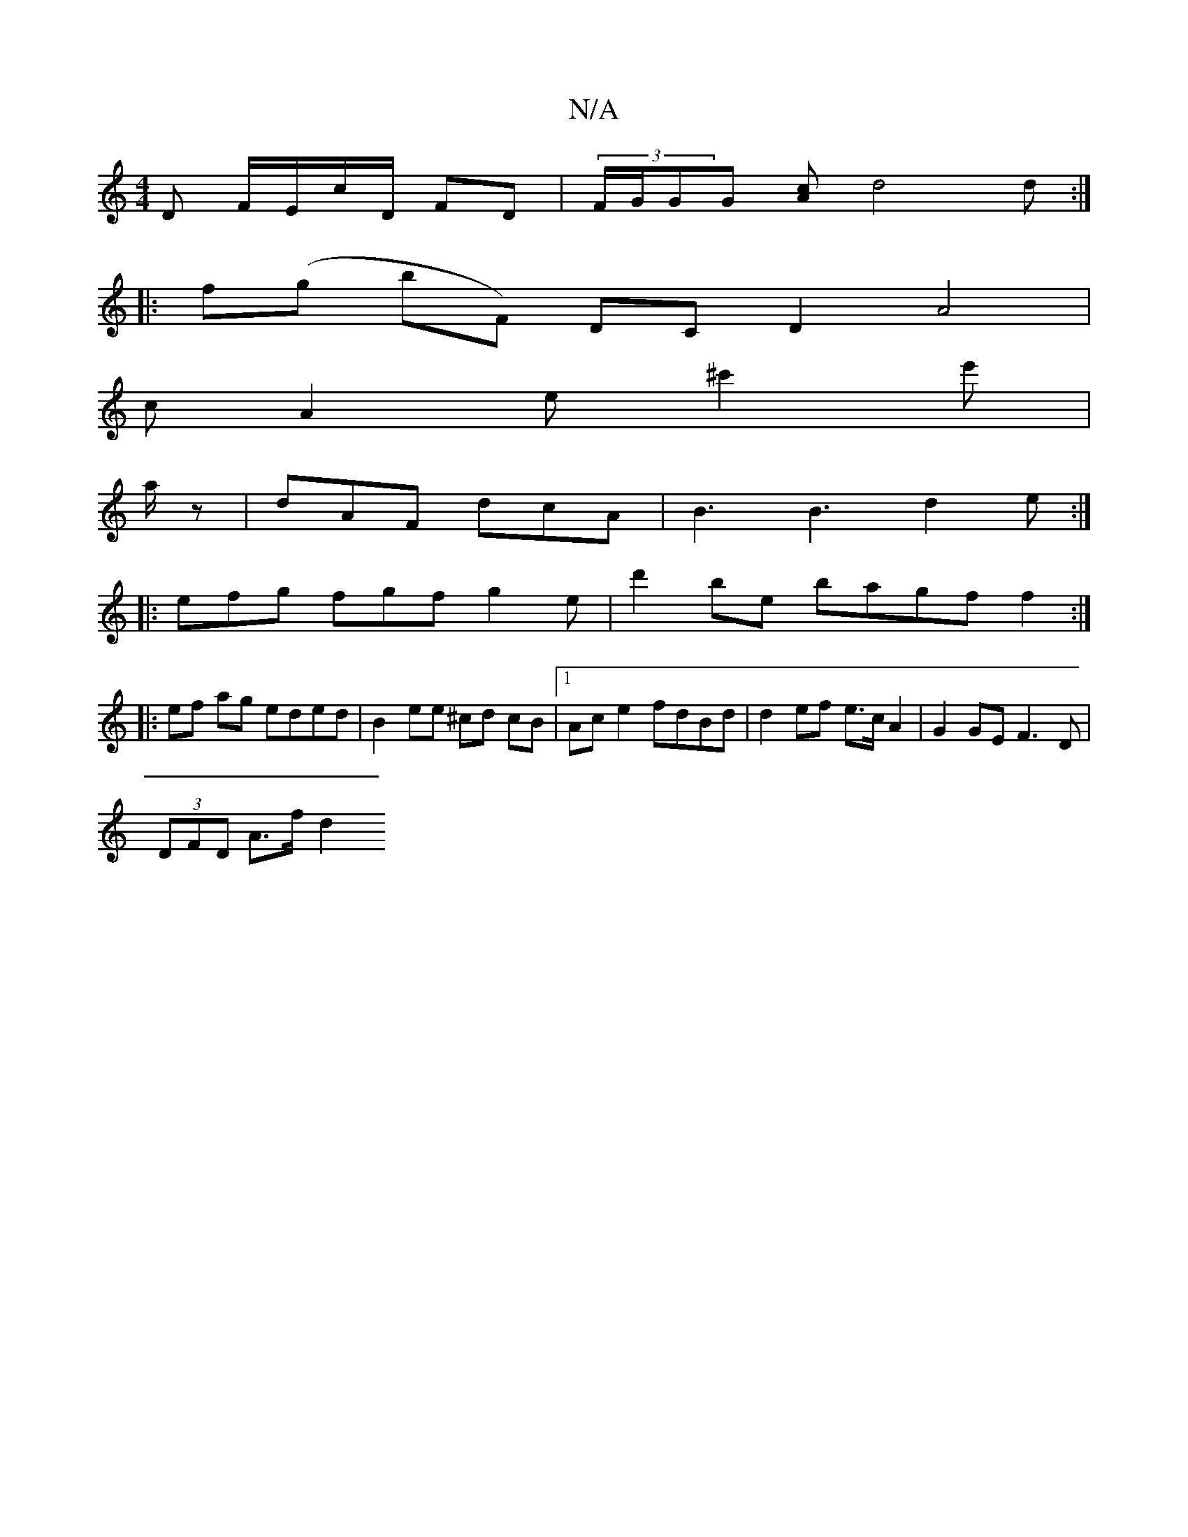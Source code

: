 X:1
T:N/A
M:4/4
R:N/A
K:Cmajor
D F/E/c/D/ FD|(3F/G/GG [Ac]d4 d :|
|:f(g bF) DC D2 A4 |
cA2e ^c'2e'|
a/z|dAF dcA|B3 B3 d2e:|
|: efg fgf- g2 e | d'2be bagff2:|
|:ef ag eded|B2ee ^cd cB|1 Ac e2 fdBd|d2 ef e>cA2|G2GE F3D|
(3DFD A>f d2 
